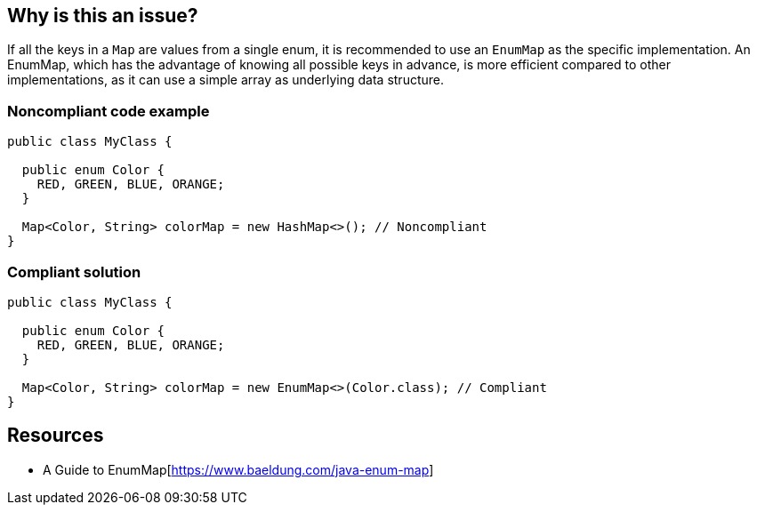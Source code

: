 == Why is this an issue?

If all the keys in a `Map` are values from a single enum, it is recommended to use an `EnumMap` as the specific implementation.
An EnumMap, which has the advantage of knowing all possible keys in advance, is more efficient compared to other implementations, as it can use a simple array as underlying data structure.


=== Noncompliant code example

[source,java,diff-id=1,diff-type=noncompliant]
----
public class MyClass {

  public enum Color {
    RED, GREEN, BLUE, ORANGE;
  }

  Map<Color, String> colorMap = new HashMap<>(); // Noncompliant
}
----


=== Compliant solution

[source,java,diff-id=1,diff-type=compliant]
----
public class MyClass {

  public enum Color {
    RED, GREEN, BLUE, ORANGE;
  }

  Map<Color, String> colorMap = new EnumMap<>(Color.class); // Compliant
}
----

== Resources
* A Guide to EnumMap[https://www.baeldung.com/java-enum-map]

ifdef::env-github,rspecator-view[]

'''
== Implementation Specification
(visible only on this page)

=== Message

Convert this Map to an EnumMap.


endif::env-github,rspecator-view[]
